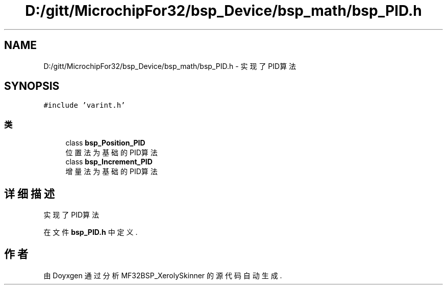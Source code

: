 .TH "D:/gitt/MicrochipFor32/bsp_Device/bsp_math/bsp_PID.h" 3 "2022年 十一月 27日 星期日" "Version 2.0.0" "MF32BSP_XerolySkinner" \" -*- nroff -*-
.ad l
.nh
.SH NAME
D:/gitt/MicrochipFor32/bsp_Device/bsp_math/bsp_PID.h \- 实现了PID算法  

.SH SYNOPSIS
.br
.PP
\fC#include 'varint\&.h'\fP
.br

.SS "类"

.in +1c
.ti -1c
.RI "class \fBbsp_Position_PID\fP"
.br
.RI "位置法为基础的PID算法 "
.ti -1c
.RI "class \fBbsp_Increment_PID\fP"
.br
.RI "增量法为基础的PID算法 "
.in -1c
.SH "详细描述"
.PP 
实现了PID算法 


.PP
在文件 \fBbsp_PID\&.h\fP 中定义\&.
.SH "作者"
.PP 
由 Doyxgen 通过分析 MF32BSP_XerolySkinner 的 源代码自动生成\&.
